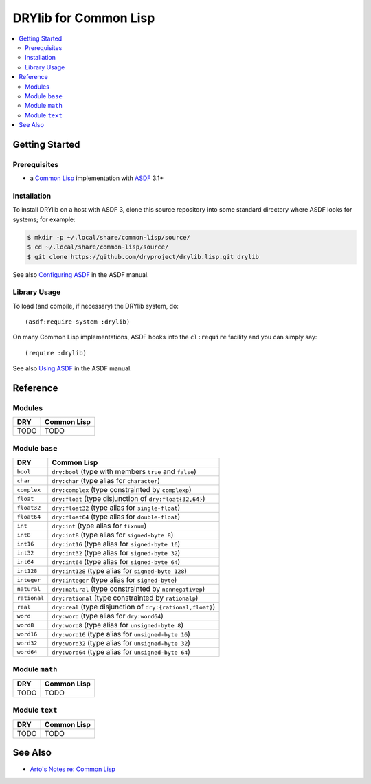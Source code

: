 .. index:: pair: Common Lisp; language
.. highlight:: common-lisp

**********************
DRYlib for Common Lisp
**********************

.. contents::
   :local:
   :backlinks: entry
   :depth: 2

Getting Started
===============

Prerequisites
-------------

- a `Common Lisp <https://en.wikipedia.org/wiki/Common_Lisp>`__
  implementation with
  `ASDF <https://common-lisp.net/project/asdf/>`__ 3.1+

Installation
------------

To install DRYlib on a host with ASDF 3, clone this source repository into
some standard directory where ASDF looks for systems; for example:

.. code-block:: bash

   $ mkdir -p ~/.local/share/common-lisp/source/
   $ cd ~/.local/share/common-lisp/source/
   $ git clone https://github.com/dryproject/drylib.lisp.git drylib

See also
`Configuring ASDF
<https://common-lisp.net/project/asdf/asdf/Configuring-ASDF.html#Configuring-ASDF>`__
in the ASDF manual.

Library Usage
-------------

To load (and compile, if necessary) the DRYlib system, do::

   (asdf:require-system :drylib)

On many Common Lisp implementations, ASDF hooks into the ``cl:require``
facility and you can simply say::

   (require :drylib)

See also
`Using ASDF
<https://common-lisp.net/project/asdf/asdf/Using-ASDF.html#Using-ASDF>`__
in the ASDF manual.

Reference
=========

Modules
-------

======================================= ========================================
DRY                                     Common Lisp
======================================= ========================================
TODO                                    TODO
======================================= ========================================

Module ``base``
---------------

======================================= ========================================
DRY                                     Common Lisp
======================================= ========================================
``bool``                                ``dry:bool`` (type with members ``true`` and ``false``)
``char``                                ``dry:char`` (type alias for ``character``)
``complex``                             ``dry:complex`` (type constrainted by ``complexp``)
``float``                               ``dry:float`` (type disjunction of ``dry:float{32,64}``)
``float32``                             ``dry:float32`` (type alias for ``single-float``)
``float64``                             ``dry:float64`` (type alias for ``double-float``)
``int``                                 ``dry:int`` (type alias for ``fixnum``)
``int8``                                ``dry:int8`` (type alias for ``signed-byte 8``)
``int16``                               ``dry:int16`` (type alias for ``signed-byte 16``)
``int32``                               ``dry:int32`` (type alias for ``signed-byte 32``)
``int64``                               ``dry:int64`` (type alias for ``signed-byte 64``)
``int128``                              ``dry:int128`` (type alias for ``signed-byte 128``)
``integer``                             ``dry:integer`` (type alias for ``signed-byte``)
``natural``                             ``dry:natural`` (type constrainted by ``nonnegativep``)
``rational``                            ``dry:rational`` (type constrainted by ``rationalp``)
``real``                                ``dry:real`` (type disjunction of ``dry:{rational,float}``)
``word``                                ``dry:word`` (type alias for ``dry:word64``)
``word8``                               ``dry:word8`` (type alias for ``unsigned-byte 8``)
``word16``                              ``dry:word16`` (type alias for ``unsigned-byte 16``)
``word32``                              ``dry:word32`` (type alias for ``unsigned-byte 32``)
``word64``                              ``dry:word64`` (type alias for ``unsigned-byte 64``)
======================================= ========================================

Module ``math``
---------------

======================================= ========================================
DRY                                     Common Lisp
======================================= ========================================
TODO                                    TODO
======================================= ========================================

Module ``text``
---------------

======================================= ========================================
DRY                                     Common Lisp
======================================= ========================================
TODO                                    TODO
======================================= ========================================

See Also
========

- `Arto's Notes re: Common Lisp <http://ar.to/notes/common-lisp>`__
